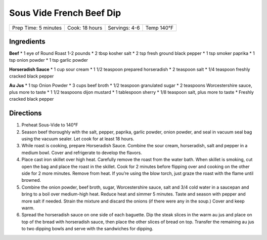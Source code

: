.. raw:: pdf

   PageBreak recipePage

Sous Vide French Beef Dip
=========================

+----------------------+----------------+---------------+------------+
| Prep Time: 5 minutes | Cook: 18 hours | Servings: 4-6 | Temp 140°F |
+----------------------+----------------+---------------+------------+


Ingredients
-----------

**Beef** \* 1 eye of Round Roast 1-2 pounds \* 2 tbsp kosher salt \* 2
tsp fresh ground black pepper \* 1 tsp smoker paprika \* 1 tsp onion
powder \* 1 tsp garlic powder

**Horseradish Sauce** \* 1 cup sour cream \* 1 1/2 teaspoon prepared
horseradish \* 2 teaspoon salt \* 1/4 teaspoon freshly cracked black
pepper

**Au Jus** \* 1 tsp Onion Powder \* 3 cups beef broth \* 1/2 teaspoon
granulated sugar \* 2 teaspoons Worcestershire sauce, plus more to taste
\* 1 1/2 teaspoons dijon mustard \* 1 tablespoon sherry \* 1/8 teaspoon
salt, plus more to taste \* Freshly cracked black pepper


Directions
----------

1. Preheat Sous-Vide to 140°F
2. Season beef thoroughly with the salt, pepper, paprika, garlic powder,
   onion powder, and seal in vacuum seal bag using the vacuum sealer.
   Let cook for at least 18 hours.
3. While roast is cooking, prepare Horseradish Sauce. Combine the sour
   cream, horseradish, salt and pepper in a medium bowl. Cover and
   refrigerate to develop the flavors.
4. Place cast iron skillet over high heat. Carefully remove the roast
   from the water bath. When skillet is smoking, cut open the bag and
   place the roast in the skillet. Cook for 2 minutes before flipping
   over and cooking on the other side for 2 more minutes. Remove from
   heat. If you’re using the blow torch, just graze the roast with the
   flame until browned.
5. Combine the onion powder, beef broth, sugar, Worcestershire sauce,
   salt and 3/4 cold water in a saucepan and bring to a boil over
   medium-high heat. Reduce heat and simmer 5 minutes. Taste and season
   with pepper and more salt if needed. Strain the mixture and discard
   the onions (if there were any in the soup.) Cover and keep warm.
6. Spread the horseradish sauce on one side of each baguette. Dip the
   steak slices in the warm au jus and place on top of the bread with
   horseradish sauce, then place the other slices of bread on top.
   Transfer the remaining au jus to two dipping bowls and serve with the
   sandwiches for dipping.
